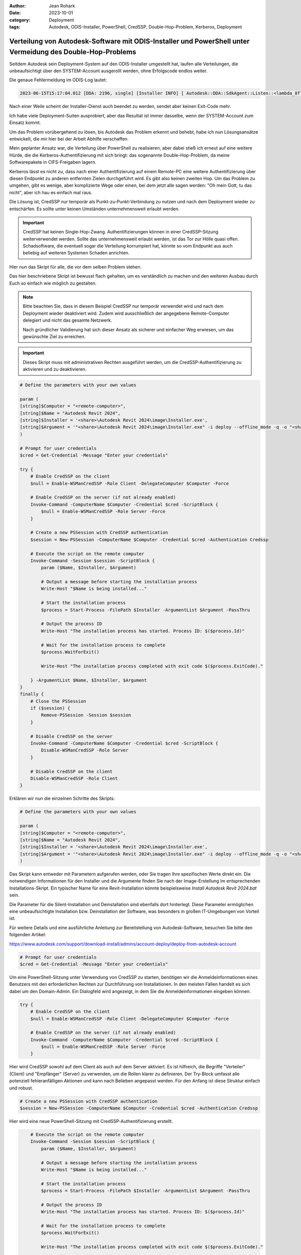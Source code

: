 :author: Jean Rohark
:date: 2023-10-01
:category: Deployment
:tags: Autodesk, ODIS-Installer, PowerShell, CredSSP, Double-Hop-Problem, Kerberos, Deployment

Verteilung von Autodesk-Software mit ODIS-Installer und PowerShell unter Vermeidung des Double-Hop-Problems
===========================================================================================================

Seitdem Autodesk sein Deployment-System auf den ODIS-Installer umgestellt hat, laufen alle Verteilungen, die unbeaufsichtigt über den SYSTEM-Account ausgerollt werden, ohne Erfolgscode endlos weiter.

Die genaue Fehlermeldung im ODIS-Log lautet:

.. code-block:: none

    2023-06-15T15:17:04.012 [DDA: 2196, single] [Installer INFO] [ Autodesk::DDA::SdkAgent::Listen::<lambda_8f7c2cafda285d6f3324fbe86a24bae4>::operator () ] [IPC] ChannelWin::Listen: WaitForSingleObject timeout. error_code: 997, pipe_name: \\.\pipe\adsk_dda_sdk

Nach einer Weile scheint der Installer-Dienst auch beendet zu werden, sendet aber keinen Exit-Code mehr.

Ich habe viele Deployment-Suiten ausprobiert, aber das Resultat ist immer dasselbe, wenn der SYSTEM-Account zum Einsatz kommt.

Um das Problem vorübergehend zu lösen, bis Autodesk das Problem erkennt und behebt, habe ich nun Lösungsansätze entwickelt, die mir hier bei der Arbeit Abhilfe verschaffen.

Mein geplanter Ansatz war, die Verteilung über PowerShell zu realisieren, aber dabei stieß ich erneut auf eine weitere Hürde, die die Kerberos-Authentifizierung mit sich bringt: das sogenannte Double-Hop-Problem, da meine Softwarepakete in CIFS-Freigaben lagern.

Kerberos lässt es nicht zu, dass nach einer Authentifizierung auf einem Remote-PC eine weitere Authentifizierung über diesen Endpunkt zu anderen entfernten Zielen durchgeführt wird. Es gibt also keinen zweiten Hop. Um das Problem zu umgehen, gibt es wenige, aber komplizierte Wege oder einen, bei dem jetzt alle sagen werden: "Oh mein Gott, tu das nicht", aber ich hau es einfach mal raus.

Die Lösung ist, CredSSP nur temporär als Punkt-zu-Punkt-Verbindung zu nutzen und nach dem Deployment wieder zu entschärfen. Es sollte unter keinen Umständen unternehmensweit erlaubt werden.

.. important::

    CredSSP hat keinen Single-Hop-Zwang. Authentifizierungen können in einer CredSSP-Sitzung weiterverwendet werden. Sollte das unternehmensweit erlaubt werden, ist das Tor zur Hölle quasi offen. Schadsoftware, die eventuell sogar die Verteilung korrumpiert hat, könnte so vom Endpunkt aus auch beliebig auf weiteren Systemen Schaden anrichten.

Hier nun das Skript für alle, die vor dem selben Problem stehen.

Das hier beschriebene Skript ist bewusst flach gehalten, um es verständlich zu machen und den weiteren Ausbau durch Euch so einfach wie möglich zu gestalten.

.. note::

    Bitte beachten Sie, dass in diesem Beispiel CredSSP nur temporär verwendet wird und nach dem Deployment wieder deaktiviert wird. Zudem wird ausschließlich der angegebene Remote-Computer delegiert und nicht das gesamte Netzwerk.

    Nach gründlicher Validierung hat sich dieser Ansatz als sicherer und einfacher Weg erwiesen, um das gewünschte Ziel zu erreichen.

.. important::

    Dieses Skript muss mit administrativen Rechten ausgeführt werden, um die CredSSP-Authentifizierung zu aktivieren und zu deaktivieren.

.. code-block:: powershell

    # Define the parameters with your own values

    param (
    [string]$Computer = "<remote-computer>",
    [string]$Name = "Autodesk Revit 2024",
    [string]$Installer = '<share>\Autodesk Revit 2024\image\Installer.exe',
    [string]$Argument = '"<share>\Autodesk Revit 2024\image\Installer.exe" -i deploy --offline_mode -q -o "<share>\Autodesk Revit 2024\image\Collection.xml" --installer_version "2.9.0.31"'
    )

    # Prompt for user credentials
    $cred = Get-Credential -Message "Enter your credentials"

    try {
        # Enable CredSSP on the client
        $null = Enable-WSManCredSSP -Role Client -DelegateComputer $Computer -Force

        # Enable CredSSP on the server (if not already enabled)
        Invoke-Command -ComputerName $Computer -Credential $cred -ScriptBlock {
            $null = Enable-WSManCredSSP -Role Server -Force
        }
        
        # Create a new PSSession with CredSSP authentication
        $session = New-PSSession -ComputerName $Computer -Credential $cred -Authentication Credssp

        # Execute the script on the remote computer
        Invoke-Command -Session $session -ScriptBlock {
            param ($Name, $Installer, $Argument)
            
            # Output a message before starting the installation process
            Write-Host "$Name is being installed..."

            # Start the installation process
            $process = Start-Process -FilePath $Installer -ArgumentList $Argument -PassThru

            # Output the process ID
            Write-Host "The installation process has started. Process ID: $($process.Id)"

            # Wait for the installation process to complete
            $process.WaitForExit()

            Write-Host "The installation process completed with exit code $($process.ExitCode)."

        } -ArgumentList $Name, $Installer, $Argument
    }
    finally {
        # Close the PSSession
        if ($session) {
            Remove-PSSession -Session $session
        }

        # Disable CredSSP on the server
        Invoke-Command -ComputerName $Computer -Credential $cred -ScriptBlock {
            Disable-WSManCredSSP -Role Server
        }

        # Disable CredSSP on the client
        Disable-WSManCredSSP -Role Client
    }


Erklären wir nun die einzelnen Schritte des Skripts:

.. code-block:: powershell

    # Define the parameters with your own values

    param (
    [string]$Computer = "<remote-computer>",
    [string]$Name = "Autodesk Revit 2024",
    [string]$Installer = '<share>\Autodesk Revit 2024\image\Installer.exe',
    [string]$Argument = '"<share>\Autodesk Revit 2024\image\Installer.exe" -i deploy --offline_mode -q -o "<share>\Autodesk Revit 2024\image\Collection.xml" --installer_version "2.9.0.31"'
    )

Das Skript kann entweder mit Parametern aufgerufen werden, oder Sie tragen Ihre spezifischen Werte direkt ein. Die notwendigen Informationen für den Installer und die Argumente finden Sie nach der Image-Erstellung im entsprechenden Installations-Skript. Ein typischer Name für eine Revit-Installation könnte beispielsweise `Install Autodesk Revit 2024.bat` sein.

Die Parameter für die Silent-Installation und Deinstallation sind ebenfalls dort hinterlegt. Diese Parameter ermöglichen eine unbeaufsichtigte Installation bzw. Deinstallation der Software, was besonders in großen IT-Umgebungen von Vorteil ist.

Für weitere Details und eine ausführliche Anleitung zur Bereitstellung von Autodesk-Software, besuchen Sie bitte den folgenden Artikel:

https://www.autodesk.com/support/download-install/admins/account-deploy/deploy-from-autodesk-account

.. code-block:: powershell

    # Prompt for user credentials
    $cred = Get-Credential -Message "Enter your credentials"

Um eine PowerShell-Sitzung unter Verwendung von CredSSP zu starten, benötigen wir die Anmeldeinformationen eines Benutzers mit den erforderlichen Rechten zur Durchführung von Installationen. In den meisten Fällen handelt es sich dabei um den Domain-Admin. Ein Dialogfeld wird angezeigt, in dem Sie die Anmeldeinformationen eingeben können.

.. code-block:: powershell

    try {
        # Enable CredSSP on the client
        $null = Enable-WSManCredSSP -Role Client -DelegateComputer $Computer -Force

        # Enable CredSSP on the server (if not already enabled)
        Invoke-Command -ComputerName $Computer -Credential $cred -ScriptBlock {
            $null = Enable-WSManCredSSP -Role Server -Force
        }

Hier wird CredSSP sowohl auf dem Client als auch auf dem Server aktiviert. Es ist hilfreich, die Begriffe "Verteiler" (Client) und "Empfänger" (Server) zu verwenden, um die Rollen klarer zu definieren. Der Try-Block umfasst alle potenziell fehleranfälligen Aktionen und kann nach Belieben angepasst werden. Für den Anfang ist diese Struktur einfach und robust.

.. code-block:: powershell

        # Create a new PSSession with CredSSP authentication
        $session = New-PSSession -ComputerName $Computer -Credential $cred -Authentication Credssp

Hier wird eine neue PowerShell-Sitzung mit CredSSP-Authentifizierung erstellt.

.. code-block:: powershell

        # Execute the script on the remote computer
        Invoke-Command -Session $session -ScriptBlock {
            param ($Name, $Installer, $Argument)
            
            # Output a message before starting the installation process
            Write-Host "$Name is being installed..."

            # Start the installation process
            $process = Start-Process -FilePath $Installer -ArgumentList $Argument -PassThru

            # Output the process ID
            Write-Host "The installation process has started. Process ID: $($process.Id)"

            # Wait for the installation process to complete
            $process.WaitForExit()

            Write-Host "The installation process completed with exit code $($process.ExitCode)."

        } -ArgumentList $Name, $Installer, $Argument
    }

Hier wird das Skript auf dem Remote-Computer ausgeführt. Der Name, der Installer und die Argumente werden als Parameter übergeben. An dieser Stelle endet der Try-Block.

.. code-block:: powershell

    finally {
        # Close the PSSession
        if ($session) {
            Remove-PSSession -Session $session
        }

        # Disable CredSSP on the server
        Invoke-Command -ComputerName $Computer -Credential $cred -ScriptBlock {
            Disable-WSManCredSSP -Role Server
        }

        # Disable CredSSP on the client
        Disable-WSManCredSSP -Role Client
    }

Im Finally-Block wird die PowerShell-Sitzung geschlossen und CredSSP auf dem Server und Client deaktiviert. Der Finally-Block wird immer ausgeführt, unabhängig davon, ob der Try-Block erfolgreich war oder nicht. Bitte beachten Sie, dass das Abfangen von Fehlern auch über einen möglichen Exception-Block erfolgen kann. Dies überlasse ich dem findigen Leser.

Dieses Skript dient mir nun selbst als Grundlage für Erweiterungen. Ich werde nun daran arbeiten, ein übergeordnetes Skript zu entwickeln, um die Installationen in großen Mengen zu steuern und zu überwachen.

**Quellangaben**

- https://www.autodesk.com/support/download-install/admins/account-deploy/deploy-from-autodesk-account
- https://learn.microsoft.com/en-us/powershell/scripting/security/remoting/ps-remoting-second-hop?view=powershell-7.4